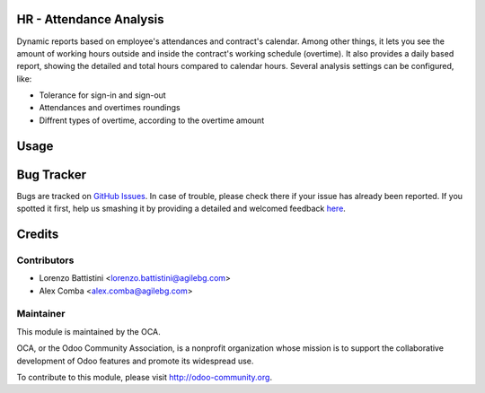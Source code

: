 .. image:: https://img.shields.io/badge/licence-AGPL--3-blue.svg
    :alt: License: AGPL-3

HR - Attendance Analysis
========================

Dynamic reports based on employee's attendances and contract's calendar.
Among other things, it lets you see the amount of working hours outside and
inside the contract's working schedule (overtime).
It also provides a daily based report, showing the detailed and total hours
compared to calendar hours.
Several analysis settings can be configured, like:

* Tolerance for sign-in and sign-out
* Attendances and overtimes roundings
* Diffrent types of overtime, according to the overtime amount

Usage
=====

.. image:: https://odoo-community.org/website/image/ir.attachment/5784_f2813bd/datas
   :alt: Try me on Runbot
   :target: https://runbot.odoo-community.org/runbot/117/8.0

Bug Tracker
===========

Bugs are tracked on `GitHub Issues <https://github.com/OCA/hr-timesheet/issues>`_.
In case of trouble, please check there if your issue has already been reported.
If you spotted it first, help us smashing it by providing a detailed and welcomed feedback
`here <https://github.com/OCA/hr-timesheet/issues/new?body=module:%20hr_attendance_analysis%0Aversion:%208.0%0A%0A**Steps%20to%20reproduce**%0A-%20...%0A%0A**Current%20behavior**%0A%0A**Expected%20behavior**>`_.


Credits
=======

Contributors
------------

* Lorenzo Battistini <lorenzo.battistini@agilebg.com>
* Alex Comba <alex.comba@agilebg.com>

Maintainer
----------

.. image:: https://odoo-community.org/logo.png
   :alt: Odoo Community Association
   :target: https://odoo-community.org

This module is maintained by the OCA.

OCA, or the Odoo Community Association, is a nonprofit organization whose
mission is to support the collaborative development of Odoo features and
promote its widespread use.

To contribute to this module, please visit http://odoo-community.org.

